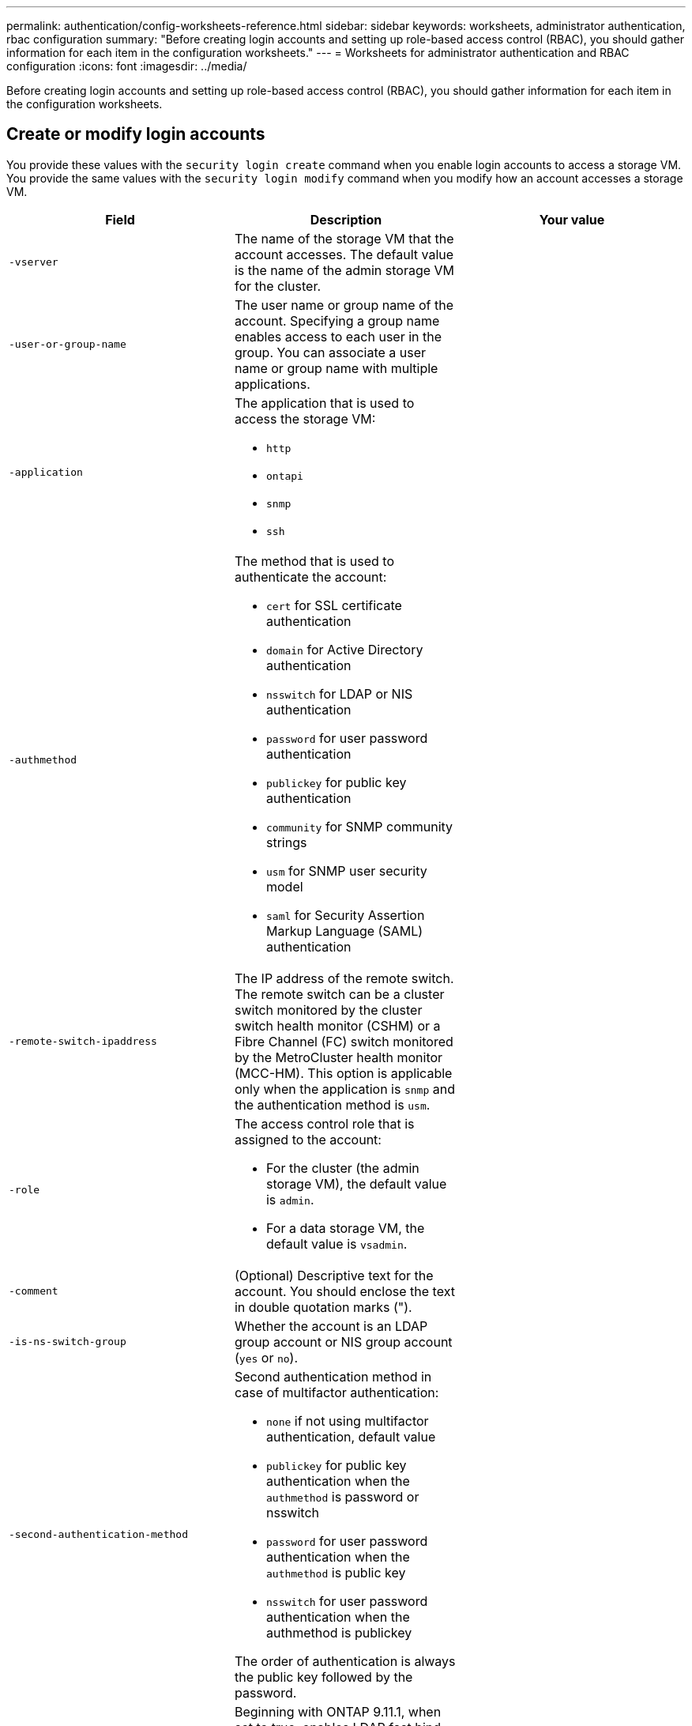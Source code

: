 ---
permalink: authentication/config-worksheets-reference.html
sidebar: sidebar
keywords: worksheets, administrator authentication, rbac configuration
summary: "Before creating login accounts and setting up role-based access control (RBAC), you should gather information for each item in the configuration worksheets."
---
= Worksheets for administrator authentication and RBAC configuration
:icons: font
:imagesdir: ../media/

[.lead]
Before creating login accounts and setting up role-based access control (RBAC), you should gather information for each item in the configuration worksheets.

== Create or modify login accounts

You provide these values with the `security login create` command when you enable login accounts to access a storage VM. You provide the same values with the `security login modify` command when you modify how an account accesses a storage VM.

[cols="3*"]
|===

h| Field h| Description h| Your value

a|
`-vserver`
a|
The name of the storage VM that the account accesses. The default value is the name of the admin storage VM for the cluster.
a|

a|
`-user-or-group-name`
a|
The user name or group name of the account. Specifying a group name enables access to each user in the group. You can associate a user name or group name with multiple applications.

a|

a|
`-application`
a|
The application that is used to access the storage VM:

* `http`
* `ontapi`
* `snmp`
* `ssh`

a|

a|
`-authmethod`
a|
The method that is used to authenticate the account:

* `cert` for SSL certificate authentication
* `domain` for Active Directory authentication
* `nsswitch` for LDAP or NIS authentication
* `password` for user password authentication
* `publickey` for public key authentication
* `community` for SNMP community strings
* `usm` for SNMP user security model
* `saml` for Security Assertion Markup Language (SAML) authentication

a|

a|
`-remote-switch-ipaddress`
a|
The IP address of the remote switch. The remote switch can be a cluster switch monitored by the cluster switch health monitor (CSHM) or a Fibre Channel (FC) switch monitored by the MetroCluster health monitor (MCC-HM). This option is applicable only when the application is `snmp` and the authentication method is `usm`.
a|

a|
`-role`
a|
The access control role that is assigned to the account:

* For the cluster (the admin storage VM), the default value is `admin`.
* For a data storage VM, the default value is `vsadmin`.

a|

a|
`-comment`
a|
(Optional) Descriptive text for the account. You should enclose the text in double quotation marks (").
a|

a|
`-is-ns-switch-group`
a|
Whether the account is an LDAP group account or NIS group account (`yes` or `no`).
a|

a|
`-second-authentication-method`
a|
Second authentication method in case of multifactor authentication:

* `none` if not using multifactor authentication, default value
* `publickey` for public key authentication when the `authmethod` is password or nsswitch
* `password` for user password authentication when the `authmethod` is public key
* `nsswitch` for user password authentication when the authmethod is publickey

The order of authentication is always the public key followed by the password.
a|

a|
`-is-ldap-fastbind`
a|
Beginning with ONTAP 9.11.1, when set to true, enables LDAP fast bind for nsswitch authentication; the default is false. To use LDAP fast bind, the `-authentication-method` value must be set to `nsswitch`. link:../nfs-admin/ldap-fast-bind-nsswitch-authentication-task.html[Learn about LDAP fastbind for nsswitch authentication.]

a|

|===

== Configure Cisco Duo security information

You provide these values with the `security login duo create` command when you enable Cisco Duo two-factor authentication with SSH logins for a storage VM.

[cols="3*"]
|===

h| Field h| Description h| Your value

a|
`-vserver`
a|
The storage VM (referred to as a vserver in the ONTAP CLI) to which the Duo authentication settings apply. 
a|

a|
`-integration-key`
a|
Your integration key, obtained when registering your SSH application with Duo.

a|

a|
`-secret-key`
a|
Your secret key, obtained when registering your SSH application with Duo.

a|

a|
`-api-host`
a|
The API hostname, obtained when registering your SSH application with Duo. For example:
----
api-<HOSTNAME>.duosecurity.com
----

a|

a|
`-fail-mode`
a|
On service or configuration errors that prevent Duo authentication, fail `safe` (allow access) or `secure` (deny access). The default is `safe`, which means that Duo authentication is bypassed if it fails due to errors such as the Duo API server being inaccessible. 

a|

a|
`-http-proxy`
a|
Use the specified HTTP proxy. If the HTTP proxy requires authentication, include the credentials in the proxy URL. For example:
----
http-proxy=http://username:password@proxy.example.org:8080
----

a|

a|
`-autopush`
a|
Either `true` or `false`. Default is `false`. If `true`, Duo automatically sends a push login request to the user's phone, reverting to a phone call if push is unavailable. Note that this effectively disables passcode authentication. If `false`, the user is prompted to choose an authentication method.

When configured with `autopush = true`, we recommend setting `max-prompts = 1`.

a|

a|
`-max-prompts`
a|
If a user fails to authenticate with a second factor, Duo prompts the user to authenticate again. This option sets the maximum number of prompts that Duo displays before denying access. Must be `1`, `2`, or `3`. The default value is `1`.

For example, when `max-prompts = 1`, the user needs to successfully authenticate on the first prompt, whereas if `max-prompts = 2`, if the user enters incorrect information at the initial prompt, he/she will be prompted to authenticate again.

When configured with `autopush = true`, we recommend setting `max-prompts = 1`.

For the best experience, a user with only publickey authentication will always have `max-prompts` set to `1`.

a|

// a|
// `-max-unenrolled-logins`
// a|
// NOT SUPPORTED IN INITIAL RELEASE
// 
// The maximum number of times that an unenrolled user is permitted to bypass Duo authentication and use only the primary authentication method to login. For example, if max-unenrolled-logins=3, then ONTAP will allow the user to bypass Duo authentication and login via SSH up to 3 times using only the primary authentication method. SSH login will be disallowed at the 4th attempt if the user is still not yet enrolled in Duo.
//
// By default, max-unenrolled-logins=-1, which means that Duo authentication is bypassed for unenrolled users, and that there is no limit to the number of times an unenrolled user can log in using only the primary authentication method.

// If set to 0, this means that the user cannot login without enrolling with Duo.
// a|

a|
`-enabled`
a|
Enable Duo two-factor authentication. Set to `true` by default. When enabled, Duo two-factor authentication is enforced during SSH login according to the configured parameters. When Duo is disabled (set to `false`), Duo authentication is ignored.

a|

a|
`-pushinfo`
a|
This option provides additional information in the push notification, such as the name of the application or service being accessed. This helps users verify that they are logging in to the correct service and provides an additional layer of security.

|===


== Define custom roles

You provide these values with the `security login role create` command when you define a custom role.

[cols="3*"]
|===

h| Field h| Description h| Your value

a|
`-vserver`
a|
(Optional) The name of the storage VM (referred to as a vserver in the ONTAP CLI) that is associated with the role.
a|

a|
`-role`
a|
The name of the role.
a|

a|
`-cmddirname`
a|
The command or command directory to which the role gives access. You should enclose command subdirectory names in double quotation marks ("). For example, `"volume snapshot"`. You must enter `DEFAULT` to specify all command directories.

a|

a|
`-access`
a|
(Optional) The access level for the role. For command directories:

* `none` (the default value for custom roles) denies access to commands in the command directory
* `readonly` grants access to the `show` commands in the command directory and its subdirectories
* `all` grants access to all of the commands in the command directory and its subdirectories

For _nonintrinsic commands_ (commands that do not end in `create`, `modify`, `delete`, or `show`):

* `none` (the default value for custom roles) denies access to the command
* `readonly` is not applicable
* `all` grants access to the command

To grant or deny access to intrinsic commands, you must specify the command directory.

a|

a|
`-query`
a|
(Optional) The query object that is used to filter the access level, which is specified in the form of a valid option for the command or for a command in the command directory. You should enclose the query object in double quotation marks ("). For example, if the command directory is `volume`, the query object `"-aggr aggr0"` would enable access for the `aggr0` aggregate only.
a|

|===

== Associate a public key with a user account

You provide these values with the `security login publickey create` command when you associate an SSH public key with a user account.

[cols="3*"]
|===

h| Field h| Description h| Your value

a|
`-vserver`
a|
(Optional) The name of the storage VM that the account accesses.
a|

a|
`-username`
a|
The user name of the account. The default value, `admin`, which is the default name of the cluster administrator.
a|

a|
`-index`
a|
The index number of the public key. The default value is 0 if the key is the first key that is created for the account; otherwise, the default value is one more than the highest existing index number for the account.
a|

a|
`-publickey`
a|
The OpenSSH public key. You should enclose the key in double quotation marks (").
a|

a|
`-role`
a|
The access control role that is assigned to the account.
a|

a|
`-comment`
a|
(Optional) Descriptive text for the public key. You should enclose the text in double quotation marks (").
a|

a|
`-x509-certificate`
a|
(Optional) Beginning with ONTAP 9.13.1, enables you to manage X.509 certificate association with the SSH public key. 

When you associate an X.509 certificate with the SSH public key, ONTAP checks upon SSH login to see if this certificate is valid. If it has expired or been revoked, login is disallowed and the associated SSH public key is disabled. Possible values:

* `install`: Install the specified PEM-encoded X.509 certificate and associate it with the SSH public key. Include the full text for the certificate you want to install.
* `modify`: Update the existing PEM-encoded X.509 certificate with the specified certificate and associate it with the SSH public key. Include the full text for the new certificate.
* `delete`: Remove the existing X.509 certificate association with the SSH public key.
a|


|===

== Configure dynamic authorization global settings

Beginning with ONTAP 9.15.1, you provide these values with the `security dynamic-authorization modify` command. For more information about dynamic authorization configuration, refer to link:dynamic-authorization-overview.html[dynamic authorization overview].

[cols="3*"]
|===

h| Field h| Description h| Your value

a|`-vserver`
a|The name of the storage VM for which the trust score setting should be modified. If you omit this parameter, the cluster-level setting is used.
a|

a|`-state`
a|The dynamic authorization mode. Possible values:

* `disabled`: (Default) Dynamic authorization is disabled.
* `visibility`: Dynamic authorization is enabled in visibility mode, which is useful for testing the feature. In this mode, the trust score is checked with every restricted activity, but not enforced. However, any activity that would have been denied or subject to additional authentication challenges is logged.
* `enforced`: you use this mode after you have completed testing with visibility mode. In this mode, the trust score is checked with every restricted activity, and activity restrictions are enforced if the restriction conditions are met. The suppression interval is also enforced, preventing additional authentication challenges within the specified interval.
a|

a|`-suppression-interval`
a|Prevents additional authentication challenges within the specified interval. The interval is in ISO-8601 format and accepts values from 1 minute to 1 hour inclusive. If set to 0, the suppression interval is disabled and the user is always prompted for an authentication challenge if one is needed.
a|

a|`-lower-challenge-boundary`
a|The lower multi-factor authentication (MFA) challenge percentage boundary. The valid range is from 0 to 99. The value 100 is invalid, because this causes all requests to be denied. The default value is 0.
a|

a|`-upper-challenge-boundary`
a|The upper MFA challenge percentage boundary. The valid range is from 0 to 100. This must be equal to or greater than the value of the lower boundary. A value of 100 means that every request will either be denied or subject to an additional authentication challenge; there are no requests that are allowed without a challenge. The default value is 90.
a|

|===

== Install a CA-signed server digital certificate

You provide these values with the `security certificate generate-csr` command when you generate a digital certificate signing request (CSR) for use in authenticating an storage VM as an SSL server.

[cols="3*"]
|===

h| Field h| Description h| Your value

a|
`-common-name`
a|
The name of the certificate, which is either a fully qualified domain name (FQDN) or a custom common name.
a|

a|
`-size`
a|
The number of bits in the private key. The higher the value, the more secure the key. The default value is `2048`. Possible values are `512`, `1024`, `1536`, and `2048`.
a|

a|
`-country`
a|
The country of the storage VM, in a two-letter code. The default value is `US`. See the man pages for a list of codes.
a|

a|
`-state`
a|
The state or province of the storage VM.
a|

a|
`-locality`
a|
The locality of the storage VM.
a|

a|
`-organization`
a|
The organization of the storage VM.
a|

a|
`-unit`
a|
The unit in the organization of the storage VM.
a|

a|
`-email-addr`
a|
The email address of the contact administrator for the storage VM.
a|

a|
`-hash-function`
a|
The cryptographic hashing function for signing the certificate. The default value is `SHA256`. Possible values are `SHA1`, `SHA256`, and `MD5`.
a|

|===
You provide these values with the `security certificate install` command when you install a CA-signed digital certificate for use in authenticating the cluster or storage VM as an SSL server. Only the options that are relevant to account configuration are shown in the following table.

[cols="3*"]
|===

h| Field h| Description h| Your value

a|
`-vserver`
a|
The name of the storage VM on which the certificate is to be installed.
a|

a|
`-type`
a|
The certificate type:

* `server` for server certificates and intermediate certificates
* `client-ca` for the public key certificate of the root CA of the SSL client
* `server-ca` for the public key certificate of the root CA of the SSL server of which ONTAP is a client
* `client` for a self-signed or CA-signed digital certificate and private key for ONTAP as an SSL client

a|

|===

== Configure Active Directory domain controller access

You provide these values with the `security login domain-tunnel create` command when you have already configured a SMB server for a data storage VM and you want to configure the storage VM as a gateway or _tunnel_ for Active Directory domain controller access to the cluster.

[cols="3*"]
|===

h| Field h| Description h| Your value

a|
`-vserver`
a|
The name of the storage VM for which the SMB server has been configured.
a|

|===
You provide these values with the `vserver active-directory create` command when you have not configured a SMB server and you want to create an storage VM computer account on the Active Directory domain.

[cols="3*"]
|===

h| Field h| Description h| Your value
a|
`-vserver`
a|
The name of the storage VM for which you want to create an Active Directory computer account.
a|

a|
`-account-name`
a|
The NetBIOS name of the computer account.
a|

a|
`-domain`
a|
The fully qualified domain name (FQDN).
a|

a|
`-ou`
a|
The organizational unit in the domain. The default value is `CN=Computers`. ONTAP appends this value to the domain name to produce the Active Directory distinguished name.
a|

|===

== Configure LDAP or NIS server access

You provide these values with the `vserver services name-service ldap client create` command when you create an LDAP client configuration for the storage VM.

Only the options that are relevant to account configuration are shown in the following table:

[cols="3*"]

|===

h| Field h| Description h| Your value

a|
`-vserver`
a|
The name of the storage VM for the client configuration.
a|

a|
`-client-config`
a|
The name of the client configuration.
a|

a|
`-ldap-servers`
a|
A comma-separated list of IP addresses and host names for the LDAP servers to which the client connects.
a|

a|
`-schema`
a|
The schema that the client uses to make LDAP queries.
a|

a|
`-use-start-tls`
a|
Whether the client uses Start TLS to encrypt communication with the LDAP server (`true` or `false`).
[NOTE]
====
Start TLS is supported for access to data storage VMs only. It is not supported for access to admin storage VMs.
====

a|

|===
You provide these values with the `vserver services name-service ldap create` command when you associate an LDAP client configuration with the storage VM.

[cols="3*"]
|===

h| Field h| Description h| Your value

a|
`-vserver`
a|
The name of the storage VM with which the client configuration is to be associated.
a|

a|
`-client-config`
a|
The name of the client configuration.
a|

a|
`-client-enabled`
a|
Whether the storage VM can use the LDAP client configuration (`true` or `false`).
a|

|===
You provide these values with the `vserver services name-service nis-domain create` command when you create an NIS domain configuration on an storage VM.

[cols="3*"]
|===

h| Field h| Description h| Your value

a|
`-vserver`
a|
The name of the storage VM on which the domain configuration is to be created.
a|

a|
`-domain`
a|
The name of the domain.
a|

a|
`-active`
a|
Whether the domain is active (`true` or `false`).
a|

a|
`-servers`
a|
*ONTAP 9.0, 9.1*: A comma-separated list of IP addresses for the NIS servers that are used by the domain configuration.
a|

a|
`-nis-servers`
a|
A comma-separated list of IP addresses and host names for the NIS servers that are used by the domain configuration.
a|

|===

You provide these values with the `vserver services name-service ns-switch create` command when you specify the look-up order for name service sources.

[cols="3*"]
|===

h| Field h| Description h| Your value

a|
`-vserver`
a|
The name of the storage VM on which the name service look-up order is to be configured.
a|

a|
`-database`
a|
The name service database:

* `hosts` for files and DNS name services
* `group` for files, LDAP, and NIS name services
* `passwd` for files, LDAP, and NIS name services
* `netgroup` for files, LDAP, and NIS name services
* `namemap` for files and LDAP name services

a|

a|
`-sources`
a|
The order in which to look up name service sources (in a comma-separated list):

* `files`
* `dns`
* `ldap`
* `nis`

a|

|===

== Configure SAML access 

Beginning with ONTAP 9.3, you provide these values with the `security saml-sp create` command to configure SAML authentication.

[cols="3*"]
|===

h| Field h| Description h| Your value

a|
`-idp-uri`
a|
The FTP address or HTTP address of the Identity Provider (IdP) host from where the IdP metadata can be downloaded.
a|

a|
`-sp-host`
a|
The host name or IP address of the SAML service provider host (ONTAP system). By default, the IP address of the cluster-management LIF is used.
a|

a|
`-cert-ca` and `-cert-serial`, or `-cert-common-name` 

a|
The server certificate details of the service provider host (ONTAP system). You can enter either the service provider's certificate issuing certification authority (CA) and the certificate's serial number, or the Server Certificate Common Name.
a|

a|
`-verify-metadata-server`
a|
Whether the identity of the IdP metadata server must be validated (`true` or `false`). The best practice is to always set this value to `true`.
a|

|===

// 2023 Jan 19, Jira ONTAPDOC-822
// 2022 Dec 05, Jira ONTAPDOC-722
// 2022 Apr 21, BURT 1454130
// 2022 Feb 04, BURT 1451789
// 2021 Dec 07, BURT 1430515
